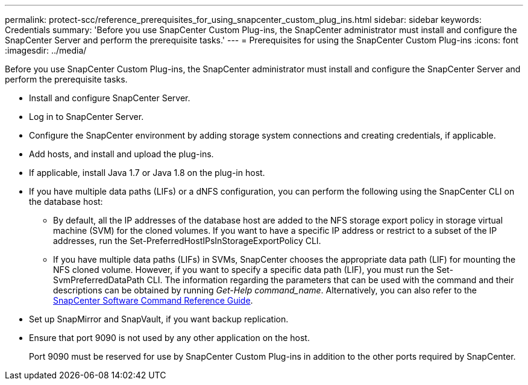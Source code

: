 ---
permalink: protect-scc/reference_prerequisites_for_using_snapcenter_custom_plug_ins.html
sidebar: sidebar
keywords: Credentials
summary: 'Before you use SnapCenter Custom Plug-ins, the SnapCenter administrator must install and configure the SnapCenter Server and perform the prerequisite tasks.'
---
= Prerequisites for using the SnapCenter Custom Plug-ins
:icons: font
:imagesdir: ../media/

[.lead]
Before you use SnapCenter Custom Plug-ins, the SnapCenter administrator must install and configure the SnapCenter Server and perform the prerequisite tasks.

* Install and configure SnapCenter Server.
* Log in to SnapCenter Server.
* Configure the SnapCenter environment by adding storage system connections and creating credentials, if applicable.
* Add hosts, and install and upload the plug-ins.
* If applicable, install Java 1.7 or Java 1.8 on the plug-in host.
* If you have multiple data paths (LIFs) or a dNFS configuration, you can perform the following using the SnapCenter CLI on the database host:
 ** By default, all the IP addresses of the database host are added to the NFS storage export policy in storage virtual machine (SVM) for the cloned volumes. If you want to have a specific IP address or restrict to a subset of the IP addresses, run the Set-PreferredHostIPsInStorageExportPolicy CLI.
 ** If you have multiple data paths (LIFs) in SVMs, SnapCenter chooses the appropriate data path (LIF) for mounting the NFS cloned volume. However, if you want to specify a specific data path (LIF), you must run the Set-SvmPreferredDataPath CLI.
The information regarding the parameters that can be used with the command and their descriptions can be obtained by running _Get-Help command_name_. Alternatively, you can also refer to the https://library.netapp.com/ecm/ecm_download_file/ECMLP2886206[SnapCenter Software Command Reference Guide^].

* Set up SnapMirror and SnapVault, if you want backup replication.
* Ensure that port 9090 is not used by any other application on the host.
+
Port 9090 must be reserved for use by SnapCenter Custom Plug-ins in addition to the other ports required by SnapCenter.
